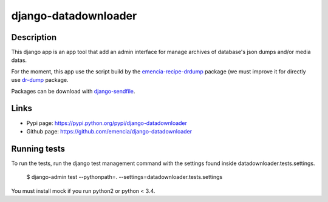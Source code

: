 =====================
django-datadownloader
=====================

Description
===========

This django app is an app tool that add an admin interface for manage archives
of database's json dumps and/or media datas.

For the moment, this app use the script build by the
`emencia-recipe-drdump <https://pypi.python.org/pypi/emencia-recipe-drdump>`_
package (we must improve it for directly use
`dr-dump <https://github.com/emencia/dr-dump>`_ package.

Packages can be download with
`django-sendfile <https://pypi.python.org/pypi/django-sendfile>`_.

Links
=====

* Pypi page: https://pypi.python.org/pypi/django-datadownloader
* Github page: https://github.com/emencia/django-datadownloader


Running tests
=============

To run the tests, run the django test management command with the settings
found inside datadownloader.tests.settings.

    $ django-admin test --pythonpath=. --settings=datadownloader.tests.settings

You must install mock if you run python2 or python < 3.4.
